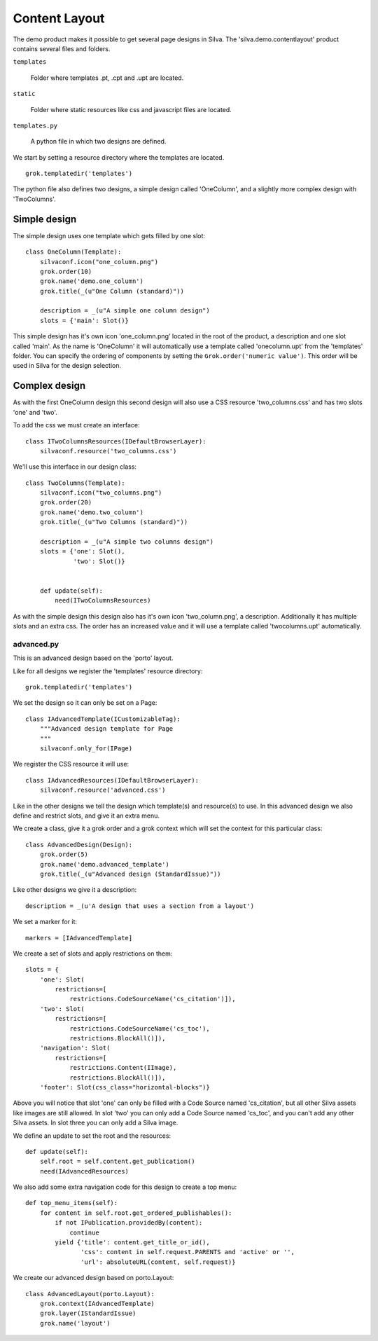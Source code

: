 
Content Layout
==============

The demo product makes it possible to get several page designs in Silva.
The 'silva.demo.contentlayout' product contains several files and folders.

``templates``

  Folder where templates .pt, .cpt and .upt are located.

``static``

  Folder where static resources like css and javascript files are located.

``templates.py``

  A python file in which two designs are defined.

We start by setting a resource directory where the templates are located.

::

  grok.templatedir('templates')

The python file also defines two designs, a simple design called 'OneColumn', and a slightly more complex design with 'TwoColumns'.

Simple design
~~~~~~~~~~~~~

The simple design uses one template which gets filled by one slot:

.. py:class:: OneColumn(Template)

::

  class OneColumn(Template):
      silvaconf.icon("one_column.png")
      grok.order(10)
      grok.name('demo.one_column')
      grok.title(_(u"One Column (standard)"))

      description = _(u"A simple one column design")
      slots = {'main': Slot()}

This simple design has it's own icon 'one_column.png' located in the root of the product, a description and one slot called 'main'. As the name is 'OneColumn' it will automatically use a template called 'onecolumn.upt' from the 'templates' folder. You can specify the ordering of components by setting the ``Grok.order('numeric value')``. This order will be used in Silva for the design selection.

Complex design
~~~~~~~~~~~~~~

As with the first OneColumn design this second design will also use a CSS resource 'two_columns.css' and has two slots 'one' and 'two'.

To add the css we must create an interface:

.. py:class:: ITwoColumnsResources(IDefaultBrowserLayer)

::

  class ITwoColumnsResources(IDefaultBrowserLayer):
      silvaconf.resource('two_columns.css')

We'll use this interface in our design class:

.. py:class:: TwoColumns(Template)

::

  class TwoColumns(Template):
      silvaconf.icon("two_columns.png")
      grok.order(20)
      grok.name('demo.two_column')
      grok.title(_(u"Two Columns (standard)"))

      description = _(u"A simple two columns design")
      slots = {'one': Slot(),
               'two': Slot()}


      def update(self):
          need(ITwoColumnsResources)

As with the simple design this design also has it's own icon 'two_column.png', a description. Additionally it has multiple slots and an extra css. The order has an increased value and it will use a template called 'twocolumns.upt' automatically.

advanced.py
-----------

This is an advanced design based on the 'porto' layout.

Like for all designs we register the 'templates' resource directory:

::

  grok.templatedir('templates')

We set the design so it can only be set on a Page:

.. py:class:: IAdvancedTemplate(ICustomizableTag)

::

  class IAdvancedTemplate(ICustomizableTag):
      """Advanced design template for Page
      """
      silvaconf.only_for(IPage)

We register the CSS resource it will use:

.. py:class:: IAdvancedResources(IDefaultBrowserLayer)

::

  class IAdvancedResources(IDefaultBrowserLayer):
      silvaconf.resource('advanced.css')

Like in the other designs we tell the design which template(s) and resource(s) to use. In this advanced design we also define and restrict slots, and give it an extra menu.

We create a class, give it a grok order and a grok context which will set the context for this particular class:

.. py:class:: AdvancedTemplate(Template)

::

  class AdvancedDesign(Design):
      grok.order(5)
      grok.name('demo.advanced_template')
      grok.title(_(u"Advanced design (StandardIssue)"))

Like other designs we give it a description:

::

      description = _(u'A design that uses a section from a layout')

We set a marker for it:

::

      markers = [IAdvancedTemplate]

We create a set of slots and apply restrictions on them:

::

      slots = {
          'one': Slot(
              restrictions=[
                  restrictions.CodeSourceName('cs_citation')]),
          'two': Slot(
              restrictions=[
                  restrictions.CodeSourceName('cs_toc'),
                  restrictions.BlockAll()]),
          'navigation': Slot(
              restrictions=[
                  restrictions.Content(IImage),
                  restrictions.BlockAll()]),
          'footer': Slot(css_class="horizontal-blocks")}

Above you will notice that slot 'one' can only be filled with a Code Source named 'cs_citation', but all other Silva assets like images are still allowed. In slot 'two' you can only add a Code Source named 'cs_toc', and you can't add any other Silva assets. In slot three you can only add a Silva image.

We define an update to set the root and the resources:

::

      def update(self):
          self.root = self.content.get_publication()
          need(IAdvancedResources)

We also add some extra navigation code for this design to create a top menu:

::

      def top_menu_items(self):
          for content in self.root.get_ordered_publishables():
              if not IPublication.providedBy(content):
                  continue
              yield {'title': content.get_title_or_id(),
                     'css': content in self.request.PARENTS and 'active' or '',
                     'url': absoluteURL(content, self.request)}


We create our advanced design based on porto.Layout:

::

  class AdvancedLayout(porto.Layout):
      grok.context(IAdvancedTemplate)
      grok.layer(IStandardIssue)
      grok.name('layout')
